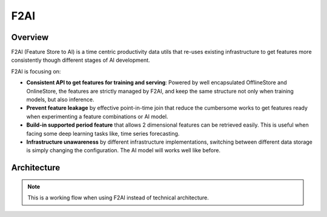 
F2AI
====

.. image:: https://readthedocs.org/projects/f2ai/badge/?version=latest
    :target: https://f2ai.readthedocs.io/en/latest/?badge=latest
    :alt: Documentation Status

Overview
-------------

F2AI (Feature Store to AI) is a time centric productivity data utils that re-uses existing infrastructure to get features more consistently though different stages of AI development.

F2AI is focusing on:

* **Consistent API to get features for training and serving**: Powered by well encapsulated OfflineStore and OnlineStore, the features are strictly managed by F2AI, and keep the same structure not only when training models, but also inference.
* **Prevent feature leakage** by effective point-in-time join that reduce the cumbersome works to get features ready when experimenting a feature combinations or AI model.
* **Build-in supported period feature** that allows 2 dimensional features can be retrieved easily. This is useful when facing some deep learning tasks like, time series forecasting.
* **Infrastructure unawareness** by different infrastructure implementations, switching between different data storage is simply changing the configuration. The AI model will works well like before.

Architecture
------------

.. image:: ./docs/static/f2ai_architecture.png
    :alt: f2ai function architecture

.. note::
   This is a  working flow when using F2AI instead of technical architecture.